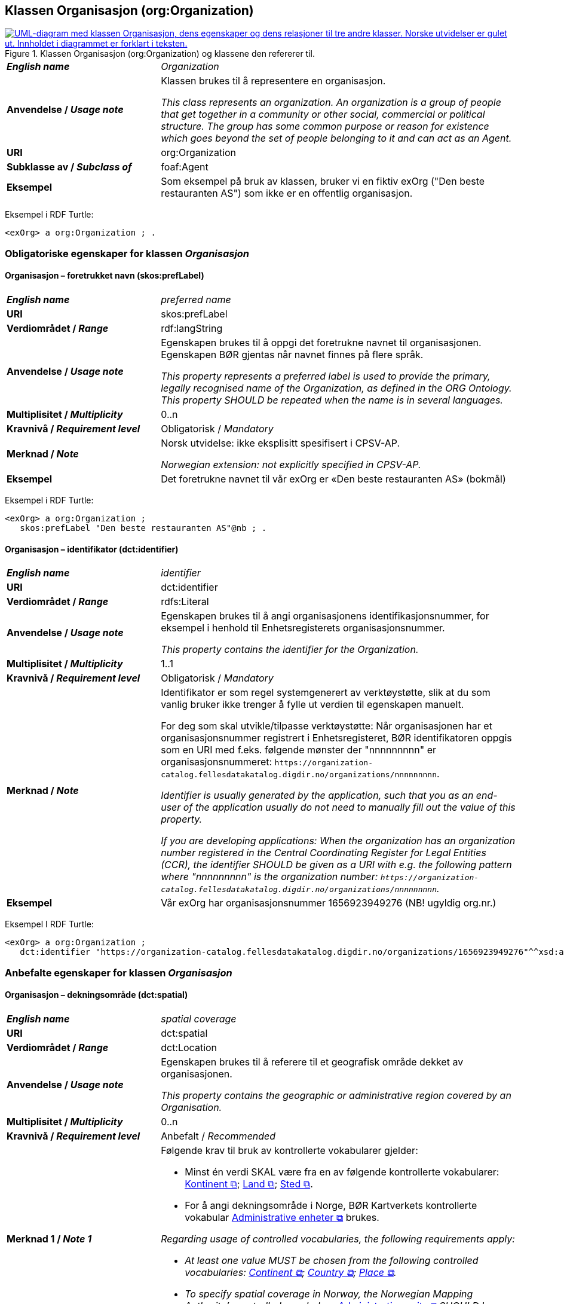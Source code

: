 == Klassen Organisasjon (org:Organization) [[Organisasjon]]

[[img-KlassenOrganisasjon]]
.Klassen Organisasjon (org:Organization) og klassene den refererer til.
[link=images/KlassenOrganisasjon.png]
image::images/KlassenOrganisasjon.png[alt="UML-diagram med klassen Organisasjon, dens egenskaper og dens relasjoner til tre andre klasser. Norske utvidelser er gulet ut. Innholdet i diagrammet er forklart i teksten."]

[cols="30s,70d"]
|===
| _English name_ | _Organization_
| Anvendelse / _Usage note_ | Klassen brukes til å representere en organisasjon.

_This class represents an organization. An organization is a group of people that get together in a community or other social, commercial or political structure. The group has some common purpose or reason for existence which goes beyond the set of people belonging to it and can act as an Agent._
| URI | org:Organization
| Subklasse av / _Subclass of_ | foaf:Agent
| Eksempel | Som eksempel på bruk av klassen, bruker vi en fiktiv exOrg ("Den beste restauranten AS") som ikke er en offentlig organisasjon.
|===

Eksempel i RDF Turtle:
-----
<exOrg> a org:Organization ; .
-----

=== Obligatoriske egenskaper for klassen _Organisasjon_ [[Organisasjon-obligatoriske-egenskaper]]

==== Organisasjon – foretrukket navn (skos:prefLabel) [[Organisasjon-foretrukketNavn]]

[cols="30s,70d"]
|===
| _English name_ | _preferred name_
| URI | skos:prefLabel
| Verdiområdet / _Range_ | rdf:langString
| Anvendelse / _Usage note_ |  Egenskapen brukes til å oppgi det foretrukne navnet til organisasjonen. Egenskapen BØR gjentas når navnet finnes på flere språk.

_This property represents a preferred label is used to provide the primary, legally recognised name of the Organization, as defined in the ORG Ontology. This property SHOULD be repeated when the name is in several languages._
| Multiplisitet / _Multiplicity_ |  0..n
| Kravnivå / _Requirement level_ |  Obligatorisk / _Mandatory_
| Merknad / _Note_ |  Norsk utvidelse: ikke eksplisitt spesifisert i CPSV-AP.

_Norwegian extension: not explicitly specified in CPSV-AP._
| Eksempel | Det foretrukne navnet til vår exOrg er «Den beste restauranten AS» (bokmål)
|===

Eksempel i RDF Turtle:
-----
<exOrg> a org:Organization ;
   skos:prefLabel "Den beste restauranten AS"@nb ; .
-----

==== Organisasjon – identifikator (dct:identifier) [[Organisasjon-identifikator]]

[cols="30s,70d"]
|===
| _English name_ | _identifier_
| URI | dct:identifier
| Verdiområdet / _Range_ | rdfs:Literal
| Anvendelse / _Usage note_ | Egenskapen brukes til å angi organisasjonens identifikasjonsnummer, for eksempel i henhold til Enhetsregisterets organisasjonsnummer.

_This property contains the identifier for the Organization._
| Multiplisitet / _Multiplicity_ | 1..1
| Kravnivå / _Requirement level_ | Obligatorisk / _Mandatory_
| Merknad / _Note_ | Identifikator er som regel systemgenerert av verktøystøtte, slik at du som vanlig bruker ikke trenger å fylle ut verdien til egenskapen manuelt.

For deg som skal utvikle/tilpasse verktøystøtte: Når organisasjonen har et organisasjonsnummer registrert i Enhetsregisteret, BØR identifikatoren oppgis som en URI med f.eks. følgende mønster der "nnnnnnnnn" er organisasjonsnummeret: `\https://organization-catalog.fellesdatakatalog.digdir.no/organizations/nnnnnnnnn`.

_Identifier is usually generated by the application, such that you as an end-user of the application usually do not need to manually fill out the value of this property._ 

_If you are developing applications: When the organization has an organization number registered in the Central Coordinating Register for Legal Entities (CCR), the identifier SHOULD be given as a URI with e.g. the following pattern where "nnnnnnnnn" is the organization number: `\https://organization-catalog.fellesdatakatalog.digdir.no/organizations/nnnnnnnnn`._
| Eksempel | Vår exOrg har organisasjonsnummer 1656923949276 (NB! ugyldig org.nr.)
|===

Eksempel I RDF Turtle:
-----
<exOrg> a org:Organization ;
   dct:identifier "https://organization-catalog.fellesdatakatalog.digdir.no/organizations/1656923949276"^^xsd:anyURI ;  .
-----

=== Anbefalte egenskaper for klassen _Organisasjon_ [[Organisasjon-anbefalte-egenskaper]]

==== Organisasjon – dekningsområde (dct:spatial) [[Organisasjon-dekningsområde]]

[cols="30s,70d"]
|===
| _English name_ | _spatial coverage_
| URI | dct:spatial
| Verdiområdet / _Range_ | dct:Location
| Anvendelse / _Usage note_ |  Egenskapen brukes til å referere til et geografisk område dekket av organisasjonen.

_This property contains the geographic or administrative region covered by an Organisation._
| Multiplisitet / _Multiplicity_ |  0..n
| Kravnivå / _Requirement level_ |  Anbefalt / _Recommended_
| Merknad 1 / _Note 1_ a|Følgende krav til bruk av kontrollerte vokabularer gjelder:

* Minst én verdi SKAL være fra en av følgende kontrollerte vokabularer: https://op.europa.eu/en/web/eu-vocabularies/concept-scheme/-/resource?uri=http://publications.europa.eu/resource/authority/continent[Kontinent &#x29C9;, window="_blank", role="ext-link"]; https://op.europa.eu/en/web/eu-vocabularies/concept-scheme/-/resource?uri=http://publications.europa.eu/resource/authority/country[Land &#x29C9;, window="_blank", role="ext-link"]; https://op.europa.eu/en/web/eu-vocabularies/concept-scheme/-/resource?uri=http://publications.europa.eu/resource/authority/place[Sted &#x29C9;, window="_blank", role="ext-link"].

* For å angi dekningsområde i Norge, BØR Kartverkets kontrollerte vokabular https://data.geonorge.no/administrativeEnheter/nasjon/doc/173163[Administrative enheter &#x29C9;, window="_blank", role="ext-link"] brukes.

__Regarding usage of controlled vocabularies, the following requirements apply:__

* __At least one value MUST be chosen from the following controlled vocabularies: https://op.europa.eu/en/web/eu-vocabularies/concept-scheme/-/resource?uri=http://publications.europa.eu/resource/authority/continent[Continent &#x29C9;, window="_blank", role="ext-link"]; https://op.europa.eu/en/web/eu-vocabularies/concept-scheme/-/resource?uri=http://publications.europa.eu/resource/authority/country[Country &#x29C9;, window="_blank", role="ext-link"]; https://op.europa.eu/en/web/eu-vocabularies/concept-scheme/-/resource?uri=http://publications.europa.eu/resource/authority/place[Place &#x29C9;, window="_blank", role="ext-link"].__

* __To specify spatial coverage in Norway, the Norwegian Mapping Authority's controlled vocabulary https://data.geonorge.no/administrativeEnheter/nasjon/doc/173163[Administrative units &#x29C9;, window="_blank", role="ext-link"] SHOULD be used.__
| Merknad 2 / _Note 2_  | Norsk utvidelse: Ikke eksplisitt spesifisert i CPSV-AP.

_Norwegian extension: Not explicitly specified in CPSV-AP._
| Eksempel | Se under <<OffentligOrganisasjon-dekningsområde>>.
|===

Eksempel i RDF Turtle: se under <<OffentligOrganisasjon-dekningsområde>>.

==== Organisasjon – type (dct:type) [[Organisasjon-type]]

[cols="30s,70d"]
|===
| _English name_ | _type_
| URI | dct:type
| Verdiområdet / _Range_ | skos:Concept
| Anvendelse / _Usage note_ | Egenskapen brukes til å oppgi type organisasjon.

_This property refers to a type of the organization._
| Multiplisitet / _Multiplicity_ | 0..1
| Kravnivå / _Requirement level_ | Anbefalt / _Recommended_
| Merknad 1 / _Note 1_| Verdien SKAL velges fra http://purl.org/adms/publishertype/[ADMS Publisher Type Vocabulary (lenket ressurs i RDF) &#x29C9;, window="_blank", role="ext-link"].

__The value MUST be chosen from http://purl.org/adms/publishertype/[ADMS Publisher Type Vocabulary (linked resource in RDF) &#x29C9;, window="_blank", role="ext-link"].__
| Merknad 2 / _Note 2_ |Norsk utvidelse: Ikke eksplisitt spesifisert i CPSV-AP.

_Norwegian extension: Not explicitly specified in CPSV-AP._
| Eksempel | Vår exOrg er av type _Company_.
|===

Eksempel i RDF Turtle:
-----
<exOrg> a org:Organization ;
   dct:type <http://purl.org/adms/publishertype/Company> ;  .
-----

=== Valgfrie egenskaper for klassen _Organisasjon_ [[Organisasjon-valgfrie-egenskaper]]

==== Organisasjon – adresse (locn:address) [[Organisasjon-adresse]]

[cols="30s,70d"]
|===
| _English name_ | _address_
| URI | locn:address
| Verdiområdet / _Range_ | locn:Address
| Anvendelse / _Usage note_ | Egenskapen brukes til å oppgi en adresse til organisasjonen.

_This property represents an Address related to an Organization._
| Multiplisitet / _Multiplicity_ | 0..n
| Kravnivå / _Requirement level_ | Valgfri / _Optional_
| Eksempel | Se under <<Adresse>>
|===

Eksempel i RDF Turtle: Se under <<Adresse>>

==== Organisasjon – deltar i (cv:participates) [[Organisasjon-deltar-i]]

[cols="30s,70d"]
|===
| _English name_ | _participates_
| URI | cv:participates
| Verdiområdet / _Range_ | cv:Participation
| Anvendelse / _Usage note_ | Egenskapen brukes til å knytte en deltagelse (cv:Participation) til en organisasjon.

_This property links an Organization to the Participation class (cv:Participation). The Participation class facilitates the detailed description of how an Organization participates in or interacts with a Public Service and may include temporal and spatial information._
| Multiplisitet / _Multiplicity_ | 0..n
| Kravnivå / _Requirement level_ | Valgfri / _Optional_
| Eksempel | Se under <<KnytteDeltagendeAktørerTilEnTjeneste>>.
|===

Eksempel i RDF Turtle: Se under <<KnytteDeltagendeAktørerTilEnTjeneste>>.

==== Organisasjon – hjemmeside (foaf:homepage) [[Organisasjon-hjemmeside]]

[cols="30s,70d"]
|===
| _English name_ | _homepage_
| URI | foaf:homepage
| Verdiområdet / _Range_ | foaf:Document
| Anvendelse / _Usage note_ |  Egenskapen brukes til å referere til hjemmesiden til organisasjonen.

_This property refers to the homepage of an Organisation._
| Multiplisitet / _Multiplicity_ | 0..n
| Kravnivå / _Requirement level_ |  Valgfri / _Optional_
| Merknad / _Note_ | Norsk utvidelse: Ikke eksplisitt spesifisert i CPSV-AP.

_Norwegian extension: Not explicitly specified in CPSV-AP._
| Eksempel | \https://example.org/home
|===

Eksempel i RDF Turtle:
-----
<exOrg> a org:Organization ;
   foaf:homepage <https://example.org/home> ;  .
-----
